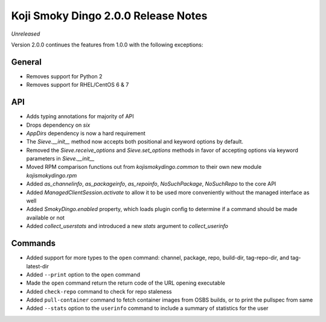 Koji Smoky Dingo 2.0.0 Release Notes
====================================

*Unreleased*

Version 2.0.0 continues the features from 1.0.0 with the following
exceptions:


General
-------
* Removes support for Python 2
* Removes support for RHEL/CentOS 6 & 7


API
---

* Adds typing annotations for majority of API
* Drops dependency on `six`
* `AppDirs` dependency is now a hard requirement
* The `Sieve.__init__` method now accepts both positional and keyword
  options by default.
* Removed the `Sieve.receive_options` and `Sieve.set_options` methods
  in favor of accepting options via keyword parameters in
  `Sieve.__init__`
* Moved RPM comparison functions out from `kojismokydingo.common` to
  their own new module `kojismokydingo.rpm`
* Added `as_channelinfo`, `as_packageinfo`, `as_repoinfo`,
  `NoSuchPackage`, `NoSuchRepo` to the core API
* Added `ManagedClientSession.activate` to allow it to be used more
  conveniently without the managed interface as well
* Added `SmokyDingo.enabled` property, which loads plugin config to
  determine if a command should be made available or not
* Added `collect_userstats` and introduced a new `stats` argument to
  `collect_userinfo`


Commands
--------

* Added support for more types to the ``open`` command: channel,
  package, repo, build-dir, tag-repo-dir, and tag-latest-dir
* Added ``--print`` option to the ``open`` command
* Made the ``open`` command return the return code of the URL opening
  executable
* Added ``check-repo`` command to check for repo staleness
* Added ``pull-container`` command to fetch container images from OSBS
  builds, or to print the pullspec from same
* Added ``--stats`` option to the ``userinfo`` command to include a
  summary of statistics for the user

